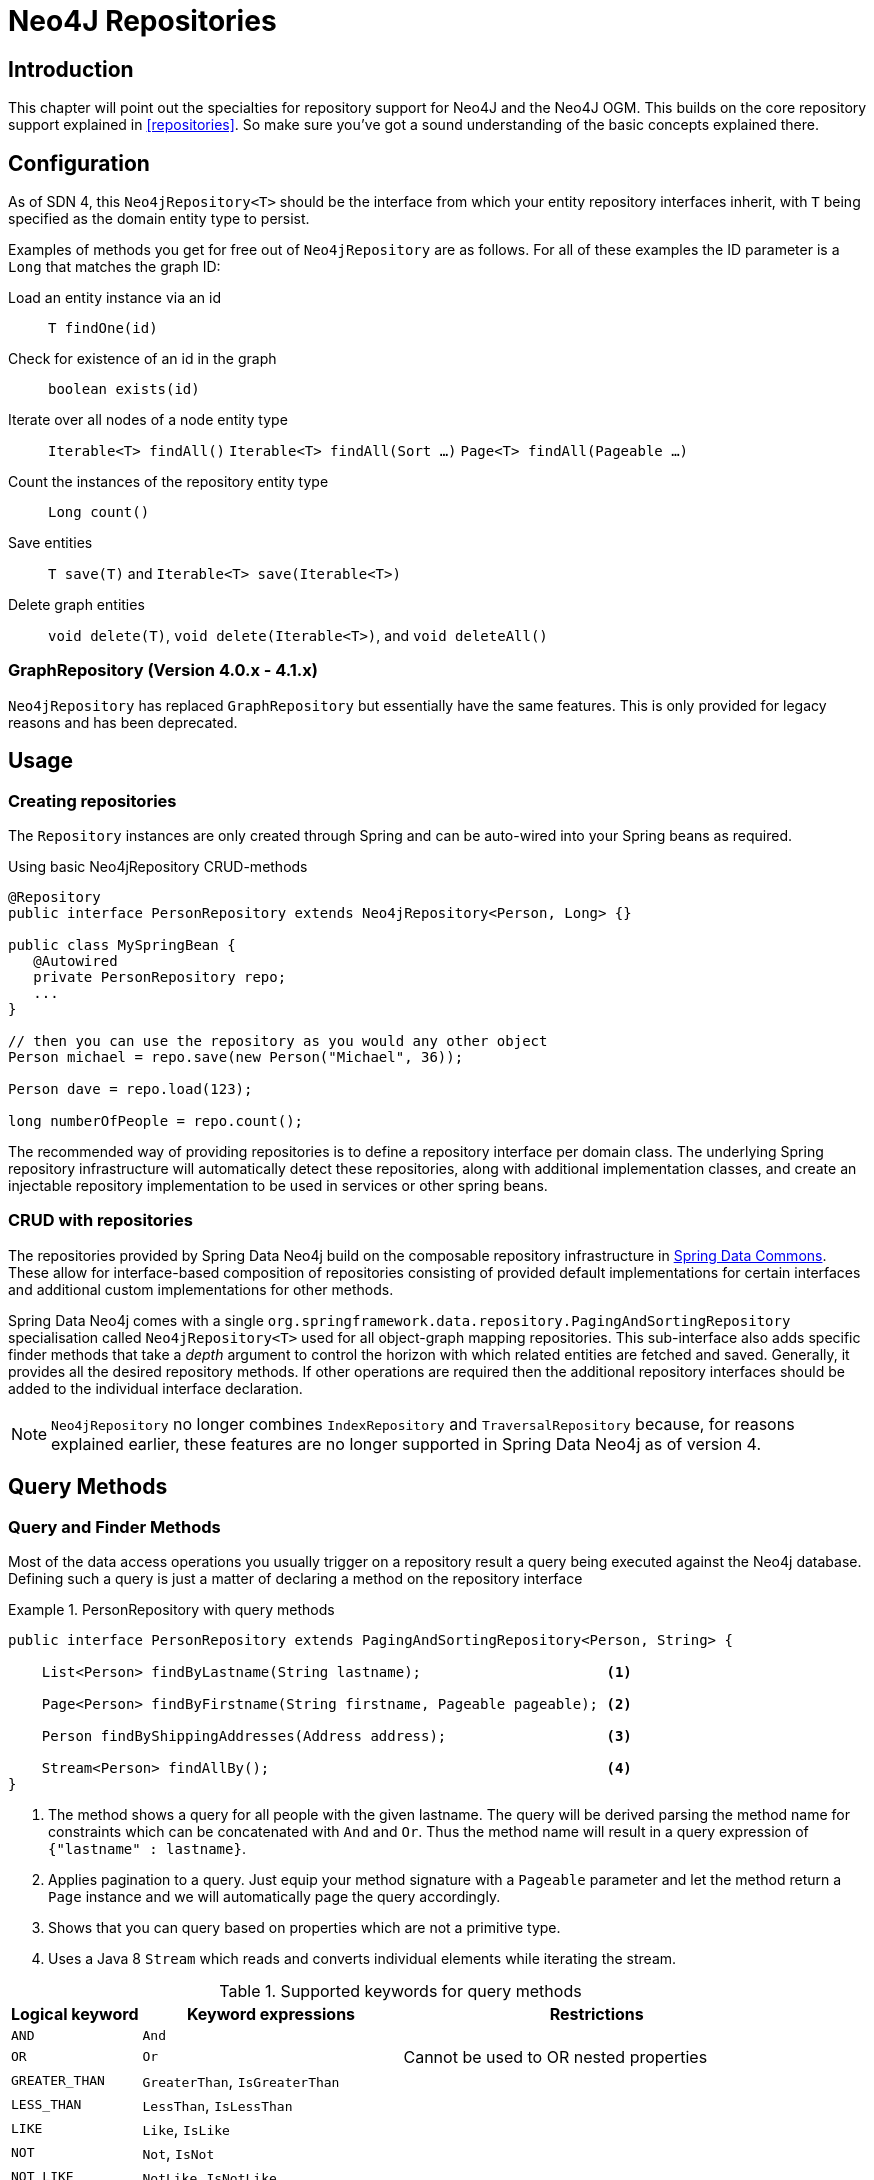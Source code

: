 [[neo4j.repositories]]
= Neo4J Repositories

[[neo4j-repo-intro]]
== Introduction

This chapter will point out the specialties for repository support for Neo4J and the Neo4J OGM. This builds on the core repository support explained in <<repositories>>. So make sure you've got a sound understanding of the basic concepts explained there.


[[neo4j-repo-config]]
== Configuration

As of SDN 4, this `Neo4jRepository<T>` should be the interface from which your entity repository interfaces inherit, with `T` being specified as the domain entity type to persist.

Examples of methods you get for free out of `Neo4jRepository` are as follows.
For all of these examples the ID parameter is a `Long` that matches the graph ID:

Load an entity instance via an id::
`T findOne(id)`

Check for existence of an id in the graph::
`boolean exists(id)`

Iterate over all nodes of a node entity type::
`Iterable<T> findAll()`
`Iterable<T> findAll(Sort ...)`
`Page<T> findAll(Pageable ...)`

Count the instances of the repository entity type::
`Long count()`

Save entities::
`T save(T)` and `Iterable<T> save(Iterable<T>)`

Delete graph entities::
`void delete(T)`, `void delete(Iterable<T>)`, and `void deleteAll()`


=== GraphRepository (Version 4.0.x - 4.1.x)

`Neo4jRepository` has replaced `GraphRepository` but essentially have the same features. This is only provided for legacy reasons
and has been deprecated.


== Usage

=== Creating repositories

The `Repository` instances are only created through Spring and can be auto-wired into your Spring beans as required.

.Using basic Neo4jRepository CRUD-methods
[source,java]
----
@Repository
public interface PersonRepository extends Neo4jRepository<Person, Long> {}

public class MySpringBean {
   @Autowired
   private PersonRepository repo;
   ...
}

// then you can use the repository as you would any other object
Person michael = repo.save(new Person("Michael", 36));

Person dave = repo.load(123);

long numberOfPeople = repo.count();
----

The recommended way of providing repositories is to define a repository interface per domain class.
The underlying Spring repository infrastructure will automatically detect these repositories, along with additional implementation classes,
and create an injectable repository implementation to be used in services or other spring beans.



[[reference_programming-model_repositories]]
=== CRUD with repositories

The repositories provided by Spring Data Neo4j build on the composable repository infrastructure in http://static.springsource.org/spring-data/data-commons/docs/current/reference/html/#repositories[Spring Data Commons].
These allow for interface-based composition of repositories consisting of provided default implementations for certain interfaces and additional custom implementations for other methods.

Spring Data Neo4j comes with a single `org.springframework.data.repository.PagingAndSortingRepository` specialisation called
`Neo4jRepository<T>` used for all object-graph mapping repositories.
This sub-interface also adds specific finder methods that take a _depth_ argument to control the horizon with which related entities are fetched and saved.
Generally, it provides all the desired repository methods.
If other operations are required then the additional repository interfaces should be added to the individual interface declaration.

[NOTE]
====
`Neo4jRepository` no longer combines `IndexRepository` and `TraversalRepository` because, for reasons explained
earlier, these features are no longer supported in Spring Data Neo4j as of version 4.
====


== Query Methods


=== Query and Finder Methods

Most of the data access operations you usually trigger on a repository result a query being executed against the Neo4j database. Defining such a query is just a matter of declaring a method on the repository interface

.PersonRepository with query methods
====
[source,java]
----
public interface PersonRepository extends PagingAndSortingRepository<Person, String> {

    List<Person> findByLastname(String lastname);                      <1>

    Page<Person> findByFirstname(String firstname, Pageable pageable); <2>

    Person findByShippingAddresses(Address address);                   <3>

    Stream<Person> findAllBy();                                        <4>
}
----
<1> The method shows a query for all people with the given lastname. The query will be derived parsing the method name for constraints which can be concatenated with `And` and `Or`. Thus the method name will result in a query expression of `{"lastname" : lastname}`.
<2> Applies pagination to a query. Just equip your method signature with a `Pageable` parameter and let the method return a `Page` instance and we will automatically page the query accordingly.
<3> Shows that you can query based on properties which are not a primitive type.
<4> Uses a Java 8 `Stream` which reads and converts individual elements while iterating the stream.
====



[cols="1,2,3", options="header"]
.Supported keywords for query methods
|===============
|Logical keyword|Keyword expressions|Restrictions
|`AND`|`And`|
|`OR`|`Or`|Cannot be used to OR nested properties
|`GREATER_THAN`|`GreaterThan`, `IsGreaterThan`|
|`LESS_THAN`|`LessThan`, `IsLessThan`|
|`LIKE`|`Like`, `IsLike`|
|`NOT`|`Not`, `IsNot`|
|`NOT_LIKE`|`NotLike`, `IsNotLike`|
|`REGEX`|`Regex`, `MatchesRegex`, `Matches`|
|`NEAR`|`Near`, `IsNear`|
|===============


[[reference_programming_model_annotatedQueries]]
=== Annotated queries

Queries using the Cypher graph query language can be supplied with the `@Query` annotation.

That means a repository method annotated with +
`@Query("MATCH (:Actor {name:{name}})-[:ACTED_IN]->(m:Movie) return m")` +
will use the supplied query query to retrieve data from Neo4j.

The named or indexed parameter `{param}` will be substituted by the actual method parameter.
Node and Relationship-Entities are handled directly and converted into their respective ids.
All other parameters types are provided directly (i.e. Strings, Longs, etc).

There is special support for the Pageable parameter from Spring Data Commons, which is supported to add programmatic paging and slicing(alternatively static paging and sorting can be supplied in the query string itself).

If it is required that paged results return the correct total count, the @Query annotation can be supplied with a count query in the countQuery attribute.
This query is executed separately after the result query and its result is used to populate the number of elements on the Page.

[NOTE]
====
Custom queries do not support a custom depth.
Additionally, `@Query` does not support mapping a path to domain entities, as such, a path should not be returned from a Cypher query.
Instead, return nodes and relationships to have them mapped to domain entities.
====

=== Query results

Typical results for queries are `Iterable<Type>`, `Iterable<Map<String,Object>>` or simply `Type`.
Nodes and relationships are converted to their respective entities (if they exist).
Other values are converted using the registered <<reference_programming-model_conversion,conversion services>> (e.g. enums).

=== Cypher examples

`MATCH (n) WHERE id(n)=9 RETURN n`::
returns the node with id 9

`MATCH (movie:Movie {title:'Matrix'}) RETURN movie`::
returns the nodes which are indexed with title equal to 'Matrix'

`MATCH (movie:Movie {title:'Matrix'})<-[:ACTS_IN]-(actor) RETURN actor.name`::
returns the names of the actors that have a ACTS_IN relationship to the movie node for 'Matrix'

`MATCH (movie:Movie {title:'Matrix'})<-[r:RATED]-(user) WHERE r.stars > 3 RETURN user.name, r.stars, r.comment`::
returns users names and their ratings (>3) of the movie titled 'Matrix'

`MATCH (user:User {name='Michael'})-[:FRIEND]-(friend)-[r:RATED]->(movie) RETURN movie.title, AVG(r.stars), COUNT(\*) ORDER BY AVG(r.stars) DESC, COUNT(*) DESC`::
returns the movies rated by the friends of the user 'Michael', aggregated by `movie.title`, with averaged ratings and rating-counts sorted by both

Examples of Cypher queries placed on repository methods with @Query where values are replaced with method parameters,
as described in the <<reference_programming_model_annotatedQueries>>) section.

[source,java]
----
public interface MovieRepository extends Neo4jRepository<Movie> {

    // returns the node with id equal to idOfMovie parameter
    @Query("MATCH (n) WHERE id(n)={0} RETURN n")
    Movie getMovieFromId(Integer idOfMovie);

    // returns the nodes which have a title according to the movieTitle parameter
    @Query("MATCH (movie:Movie {title={0}}) RETURN movie")
    Movie getMovieFromTitle(String movieTitle);

	// returns a Page of Actors that have a ACTS_IN relationship to the movie node with the title equal to movieTitle parameter.
	@Query("MATCH (movie:Movie {title={0}})<-[:ACTS_IN]-(actor) RETURN actor")
	Page<Actor> getActorsThatActInMovieFromTitle(String movieTitle, PageRequest page);

    // returns a Page of Actors that have a ACTS_IN relationship to the movie node with the title equal to movieTitle parameter with an accurate total count
	@Query("MATCH (movie:Movie {title={0}})<-[:ACTS_IN]-(actor) RETURN actor", countQuery = "MATCH (movie:Movie {title={0}})<-[:ACTS_IN]-(actor) RETURN count(*)")
	Page<Actor> getActorsThatActInMovieFromTitle(String movieTitle, Pageable page);

    // returns a Slice of Actors that have a ACTS_IN relationship to the movie node with the title equal to movieTitle parameter.
	@Query("MATCH (movie:Movie {title={0}})<-[:ACTS_IN]-(actor) RETURN actor")
	Slice<Actor> getActorsThatActInMovieFromTitle(String movieTitle, Pageable page);

    // returns users who rated a movie (movie parameter) higher than rating (rating parameter)
    @Query("MATCH (movie:Movie)<-[r:RATED]-(user) " +
           "WHERE id(movie)={movieId} AND r.stars > {rating} " +
           "RETURN user")
    Iterable<User> getUsersWhoRatedMovieFromTitle(@Param("movieId") Movie movie, @Param("rating") Integer rating);

    // returns users who rated a movie based on movie title (movieTitle parameter) higher than rating (rating parameter)
    @Query("MATCH (movie:Movie {title:{0}})<-[r:RATED]-(user) " +
           "WHERE r.stars > {1} " +
           "RETURN user")
     Iterable<User> getUsersWhoRatedMovieFromTitle(String movieTitle, Integer rating);
}
----

=== Queries derived from finder-method names

Using the metadata infrastructure in the underlying object-graph mapper, a finder method name can be split into its semantic parts and converted into a cypher query.
Navigation along relationships will be reflected in the generated `MATCH` clause and properties with operators will end up as expressions in the `WHERE` clause.
The parameters will be used in the order they appear in the method signature so they should align with the expressions stated in the method name.

.Some examples of methods and corresponding Cypher queries of a PersonRepository
[source,java]
----
public interface PersonRepository extends Neo4jRepository<Person> {

    // MATCH (person:Person {name={0}}) RETURN person
    Person findByName(String name);

    // MATCH (person:Person)
    // WHERE person.age = {0} AND person.married = {1}
    // RETURN person
    Iterable<Person> findByAgeAndMarried(int age, boolean married);

    // MATCH (person:Person)
    // WHERE person.age = {0}
    // RETURN person ORDER BY person.name SKIP {skip} LIMIT {limit}
    Page<Person> findByAge(int age, Pageable pageable);

    // MATCH (person:Person)
    // WHERE person.age = {0}
    // RETURN person ORDER BY person.name
    List<Person> findByAge(int age, Sort sort);

    //Allow a custom depth as a parameter
    Person findByName(String name, @Depth int depth);

    //Fix the depth for the query
    @Depth(value = 0)
    Person findBySurname(String surname);

}
----


[[reference_programming-model_mapresult]]
=== Mapping Query Results

For queries executed via `@Query` repository methods, it's possible to specify a conversion of complex query results to POJOs. These result objects are then populated with the query result data and can be serialized and sent to a different part of the application, e.g. a frontend-ui.  To take advantage of this feature, use a class annotated with `@QueryResult` as the method return type.

.Example of query result mapping
[source,java]
----
public interface MovieRepository extends GraphRepository<Movie> {

    @Query("MATCH (movie:Movie)-[r:RATING]->(), (movie)<-[:ACTS_IN]-(actor:Actor) " +
           "WHERE movie.id={0} " +
           "RETURN movie as movie, COLLECT(actor) AS 'cast', AVG(r.stars) AS 'averageRating'")
    MovieData getMovieData(String movieId);

    @QueryResult
    public class MovieData {
        Movie movie;
        Double averageRating;
        Set<Actor> cast;
    }

}
----

[[reference_programming-model_sorting_and_paging]]
=== Sorting and Paging
Spring Data Neo4j supports sorting and paging of results when using Spring Data's `Pageable` and `Sort` interfaces.

====
.Repository-based paging
[source,java]
----
Pageable pageable = new PageRequest(0, 3);
Page<World> page = worldRepository.findAll(pageable, 0);
----

.Repository-based sorting
[source,java]
----
Sort sort = new Sort(Sort.Direction.ASC, "name");
Iterable<World> worlds = worldRepository.findAll(sort, 0)) {
----

.Repository-based sorting with paging
[source,java]
----
Pageable pageable = new PageRequest(0, 3, Sort.Direction.ASC, "name");
Page<World> page = worldRepository.findAll(pageable, 0);
----
====

[NOTE]
====
The total number of pages reported by the `PagingAndSortingRepository` `findAll` methods are estimates and should not be relied upon for accuracy
====


== Miscellaneous

=== JSR-303 (Bean Validation) Support

Spring Data Neo4J allows developers to use JSR-303 annotations like `@NotNull` etc. on their domain models.
While this is provided it's not a best practice. It is highly recommended to create JSR-303 annotations on actual Java Beans,
similar to things like Data Transfer Objects (DTOs).

=== Conversion Service
It is possible to have Spring Data Neo4j 4 use converters registered with http://docs.spring.io/spring/docs/current/spring-framework-reference/html/validation.html#core-convert[Spring's ConversionService].
In order to do this, provide `org.springframework.data.neo4j.conversion.MetaDataDrivenConversionService` as a Spring bean.

.Provide MetaDataDrivenConversionService as a Spring bean
[source,java]
----
@Bean
public ConversionService conversionService() {
    return new MetaDataDrivenConversionService(getSessionFactory().metaData());
}
----

Then, instead of defining an implementation of `org.neo4j.ogm.typeconversion.AttributeConverter` on the `@Convert` annotation,
use the `graphPropertyType` attribute to define the type to convert to.

.Using graphPropertyType
[source,java]
----
@NodeEntity
public class MyEntity {

    @Convert(graphPropertyType = Integer.class)
    private DecimalCurrencyAmount fundValue;

}
----

Spring Data Neo4j 4 will look for converters registered with Spring's ConversionService that can convert
both to and from the type specified by `graphPropertyType` and use them if they exist.

[NOTE]
====
Default converters and those defined explicitly via an implementation of `org.neo4j.ogm.typeconversion.AttributeConverter`
will take precedence over converters registered with Spring's ConversionService.
====


=== CDI integration

Instances of the repository interfaces are usually created by a container, which Spring is the most natural choice when working with Spring Data. There's sophisticated support to easily set up Spring to create bean instances documented in <<repositories.create-instances>>. As of version 4.1.5 Spring Data Neo4j ships with a custom CDI extension that allows using the repository abstraction in CDI environments. The extension is part of the JAR so all you need to do to activate it is dropping the Spring Data Neo4j JAR into your classpath.

You can now set up the infrastructure by implementing a CDI Producer for the `SessionFactory` and `Session`:

[source, java]
----
class sessionFactoryProducer {

  @Produces
  @ApplicationScoped
  public SessionFactory createSessionFactory() {
    return new SessionFactory("package");
  }

  public void close(@Disposes SessionFactory sessionFactory) {
    sessionFactory.close();
  }
}
----

The necessary setup can vary depending on the JavaEE environment you run in. It might also just be enough to redeclare a `session` as CDI bean as follows:

[source, java]
----
class CdiConfig {

  @Produces
  @RequestScoped
  @PersistenceContext
  public session session;
}
----

In this example, the container has to be capable of creating OGM `Sessions` itself. All the configuration does is re-exporting the OGM `Session` as CDI bean.

The Spring Data Neo4J CDI extension will pick up all sessions availables as CDI beans and create a proxy for a Spring Data repository whenever an bean of a repository type is requested by the container. Thus obtaining an instance of a Spring Data repository is a matter of declaring an `@Injected` property:

[source, java]
----
class RepositoryClient {

  @Inject
  PersonRepository repository;

  public void businessMethod() {
    List<Person> people = repository.findAll();
  }
}
----










